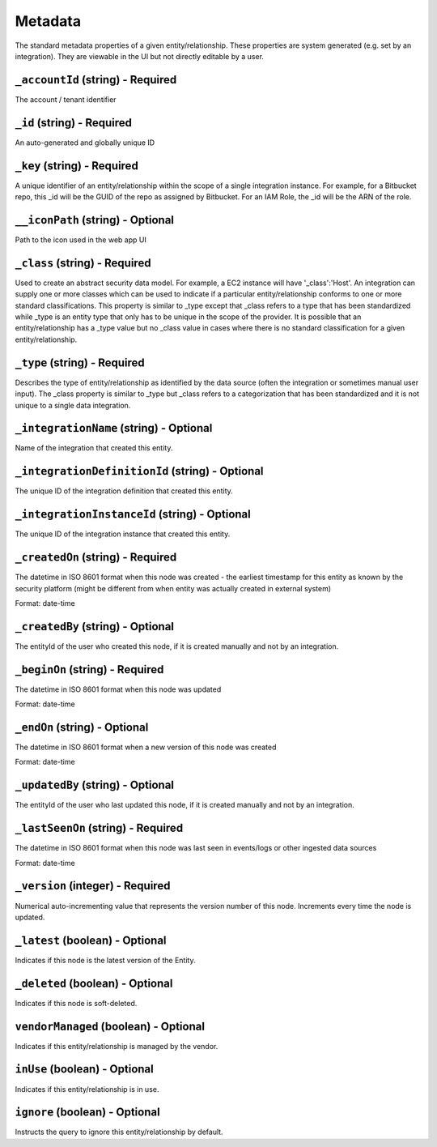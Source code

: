 Metadata
========

The standard metadata properties of a given entity/relationship. These properties are system generated (e.g. set by an integration).  They are viewable in the UI but not directly editable by a user.

``_accountId`` (string) - Required
----------------------------------

The account / tenant identifier

``_id`` (string) - Required
---------------------------

An auto-generated and globally unique ID

``_key`` (string) - Required
----------------------------

A unique identifier of an entity/relationship within the scope of a single integration instance. For example, for a Bitbucket repo, this _id will be the GUID of the repo as assigned by Bitbucket. For an IAM Role, the _id will be the ARN of the role.

``__iconPath`` (string) - Optional
----------------------------------

Path to the icon used in the web app UI

``_class`` (string) - Required
------------------------------

Used to create an abstract security data model. For example, a EC2 instance will have '_class':'Host'. An integration can supply one or more classes which can be used to indicate if a particular entity/relationship conforms to one or more standard classifications. This property is similar to _type except that _class refers to a type that has been standardized while _type is an entity type that only has to be unique in the scope of the provider. It is possible that an entity/relationship has a _type value but no _class value in cases where there is no standard classification for a given entity/relationship.

``_type`` (string) - Required
-----------------------------

Describes the type of entity/relationship as identified by the data source (often the integration or sometimes manual user input). The _class property is similar to _type but _class refers to a categorization that has been standardized and it is not unique to a single data integration.

``_integrationName`` (string) - Optional
----------------------------------------

Name of the integration that created this entity.

``_integrationDefinitionId`` (string) - Optional
------------------------------------------------

The unique ID of the integration definition that created this entity.

``_integrationInstanceId`` (string) - Optional
----------------------------------------------

The unique ID of the integration instance that created this entity.

``_createdOn`` (string) - Required
----------------------------------

The datetime in ISO 8601 format when this node was created - the earliest timestamp for this entity as known by the security platform (might be different from when entity was actually created in external system)

Format: date-time

``_createdBy`` (string) - Optional
----------------------------------

The entityId of the user who created this node, if it is created manually and not by an integration.

``_beginOn`` (string) - Required
--------------------------------

The datetime in ISO 8601 format when this node was updated

Format: date-time

``_endOn`` (string) - Optional
------------------------------

The datetime in ISO 8601 format when a new version of this node was created

Format: date-time

``_updatedBy`` (string) - Optional
----------------------------------

The entityId of the user who last updated this node, if it is created manually and not by an integration.

``_lastSeenOn`` (string) - Required
-----------------------------------

The datetime in ISO 8601 format when this node was last seen in events/logs or other ingested data sources

Format: date-time

``_version`` (integer) - Required
---------------------------------

Numerical auto-incrementing value that represents the version number of this node. Increments every time the node is updated.

``_latest`` (boolean) - Optional
--------------------------------

Indicates if this node is the latest version of the Entity.

``_deleted`` (boolean) - Optional
---------------------------------

Indicates if this node is soft-deleted.

``vendorManaged`` (boolean) - Optional
--------------------------------------

Indicates if this entity/relationship is managed by the vendor.

``inUse`` (boolean) - Optional
------------------------------

Indicates if this entity/relationship is in use.

``ignore`` (boolean) - Optional
-------------------------------

Instructs the query to ignore this entity/relationship by default.